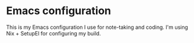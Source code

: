 * Emacs configuration

This is my Emacs configuration I use for note-taking and coding.
I'm using Nix + SetupEl for configuring my build.
